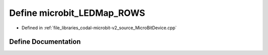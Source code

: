 .. _exhale_define_MicroBitDevice_8cpp_1ab5d90ce911a150ca764b693f20ac1bbd:

Define microbit_LEDMap_ROWS
===========================

- Defined in :ref:`file_libraries_codal-microbit-v2_source_MicroBitDevice.cpp`


Define Documentation
--------------------


.. doxygendefine:: microbit_LEDMap_ROWS
